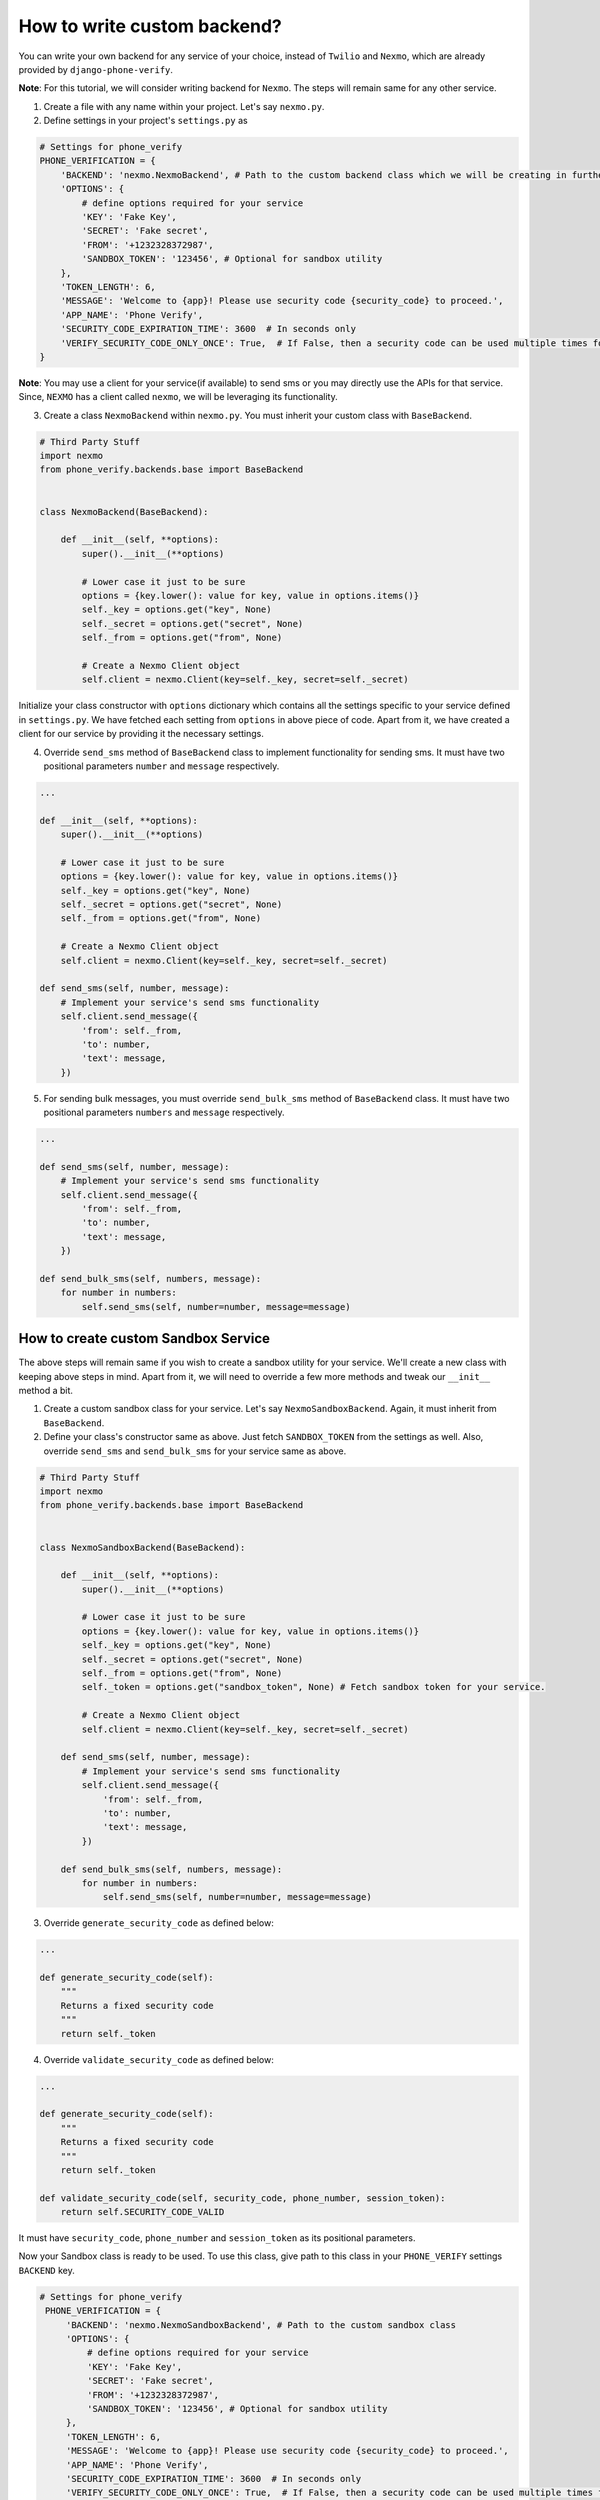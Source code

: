 How to write custom backend?
============================

You can write your own backend for any service of your choice, instead of ``Twilio`` and ``Nexmo``, which are already provided by ``django-phone-verify``.

**Note**: For this tutorial, we will consider writing backend for ``Nexmo``. The steps will remain same for any other service.

1. Create a file with any name within your project. Let's say ``nexmo.py``.

2. Define settings in your project's ``settings.py`` as

.. code-block:: python

    # Settings for phone_verify
    PHONE_VERIFICATION = {
        'BACKEND': 'nexmo.NexmoBackend', # Path to the custom backend class which we will be creating in further steps
        'OPTIONS': {
            # define options required for your service
            'KEY': 'Fake Key',
            'SECRET': 'Fake secret',
            'FROM': '+1232328372987',
            'SANDBOX_TOKEN': '123456', # Optional for sandbox utility
        },
        'TOKEN_LENGTH': 6,
        'MESSAGE': 'Welcome to {app}! Please use security code {security_code} to proceed.',
        'APP_NAME': 'Phone Verify',
        'SECURITY_CODE_EXPIRATION_TIME': 3600  # In seconds only
        'VERIFY_SECURITY_CODE_ONLY_ONCE': True,  # If False, then a security code can be used multiple times for verification
    }

**Note**: You may use a client for your service(if available) to send sms or you may directly use the APIs for that service. Since, ``NEXMO`` has a client called ``nexmo``, we will be leveraging its functionality.

3. Create a class ``NexmoBackend`` within ``nexmo.py``. You must inherit your custom class with ``BaseBackend``.

.. code-block:: python

    # Third Party Stuff
    import nexmo
    from phone_verify.backends.base import BaseBackend


    class NexmoBackend(BaseBackend):

        def __init__(self, **options):
            super().__init__(**options)

            # Lower case it just to be sure
            options = {key.lower(): value for key, value in options.items()}
            self._key = options.get("key", None)
            self._secret = options.get("secret", None)
            self._from = options.get("from", None)

            # Create a Nexmo Client object
            self.client = nexmo.Client(key=self._key, secret=self._secret)

Initialize your class constructor with ``options`` dictionary which contains all the settings specific to your service defined in ``settings.py``. We have fetched each setting from ``options`` in above piece of code. Apart from it, we have created a client for our service by providing it the necessary settings.

4. Override ``send_sms`` method of ``BaseBackend`` class to implement functionality for sending sms. It must have two positional parameters ``number`` and ``message`` respectively.

.. code-block:: python

    ...

    def __init__(self, **options):
        super().__init__(**options)

        # Lower case it just to be sure
        options = {key.lower(): value for key, value in options.items()}
        self._key = options.get("key", None)
        self._secret = options.get("secret", None)
        self._from = options.get("from", None)

        # Create a Nexmo Client object
        self.client = nexmo.Client(key=self._key, secret=self._secret)

    def send_sms(self, number, message):
        # Implement your service's send sms functionality
        self.client.send_message({
            'from': self._from,
            'to': number,
            'text': message,
        })

5. For sending bulk messages, you must override ``send_bulk_sms`` method of ``BaseBackend`` class. It must have two positional parameters ``numbers`` and ``message`` respectively.

.. code-block:: python

    ...

    def send_sms(self, number, message):
        # Implement your service's send sms functionality
        self.client.send_message({
            'from': self._from,
            'to': number,
            'text': message,
        })

    def send_bulk_sms(self, numbers, message):
        for number in numbers:
            self.send_sms(self, number=number, message=message)

How to create custom Sandbox Service
------------------------------------

The above steps will remain same if you wish to create a sandbox utility for your service. We'll create a new class with keeping above steps in mind. Apart from it, we will need to override a few more methods and tweak our ``__init__`` method a bit.

1. Create a custom sandbox class for your service. Let's say ``NexmoSandboxBackend``. Again, it must inherit from ``BaseBackend``.

2. Define your class's constructor same as above. Just fetch ``SANDBOX_TOKEN`` from the settings as well. Also, override ``send_sms`` and ``send_bulk_sms`` for your service same as above.

.. code-block:: python

    # Third Party Stuff
    import nexmo
    from phone_verify.backends.base import BaseBackend


    class NexmoSandboxBackend(BaseBackend):

        def __init__(self, **options):
            super().__init__(**options)

            # Lower case it just to be sure
            options = {key.lower(): value for key, value in options.items()}
            self._key = options.get("key", None)
            self._secret = options.get("secret", None)
            self._from = options.get("from", None)
            self._token = options.get("sandbox_token", None) # Fetch sandbox token for your service.

            # Create a Nexmo Client object
            self.client = nexmo.Client(key=self._key, secret=self._secret)

        def send_sms(self, number, message):
            # Implement your service's send sms functionality
            self.client.send_message({
                'from': self._from,
                'to': number,
                'text': message,
            })

        def send_bulk_sms(self, numbers, message):
            for number in numbers:
                self.send_sms(self, number=number, message=message)

3. Override ``generate_security_code`` as defined below:

.. code-block:: python

    ...

    def generate_security_code(self):
        """
        Returns a fixed security code
        """
        return self._token

4. Override ``validate_security_code`` as defined below:

.. code-block:: python

    ...

    def generate_security_code(self):
        """
        Returns a fixed security code
        """
        return self._token

    def validate_security_code(self, security_code, phone_number, session_token):
        return self.SECURITY_CODE_VALID

It must have ``security_code``, ``phone_number`` and ``session_token`` as its positional parameters.

Now your Sandbox class is ready to be used. To use this class, give path to this class in your ``PHONE_VERIFY`` settings ``BACKEND`` key.

.. code-block:: python

   # Settings for phone_verify
    PHONE_VERIFICATION = {
        'BACKEND': 'nexmo.NexmoSandboxBackend', # Path to the custom sandbox class
        'OPTIONS': {
            # define options required for your service
            'KEY': 'Fake Key',
            'SECRET': 'Fake secret',
            'FROM': '+1232328372987',
            'SANDBOX_TOKEN': '123456', # Optional for sandbox utility
        },
        'TOKEN_LENGTH': 6,
        'MESSAGE': 'Welcome to {app}! Please use security code {security_code} to proceed.',
        'APP_NAME': 'Phone Verify',
        'SECURITY_CODE_EXPIRATION_TIME': 3600  # In seconds only
        'VERIFY_SECURITY_CODE_ONLY_ONCE': True,  # If False, then a security code can be used multiple times for verification
    }
